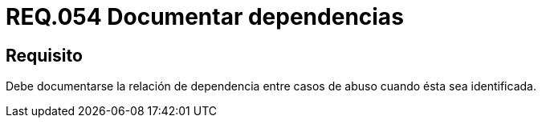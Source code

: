:slug: rules/054/
:category: rules
:description: En el presente documento se detallan los requerimientos de seguridad relacionados a la gestion de los casos de abuso que se pueden presentar en un determinado sistema. Por lo tanto, debe documentarse la relación de dependencia entre casos de abuso cuando ésta sea identificada.
:keywords: Casos de abuso, Organización, Documentar, Identificar, Dependencia, Seguridad.
:rules: yes

= REQ.054 Documentar dependencias

== Requisito

Debe documentarse la relación de dependencia entre casos de abuso
cuando ésta sea identificada.
